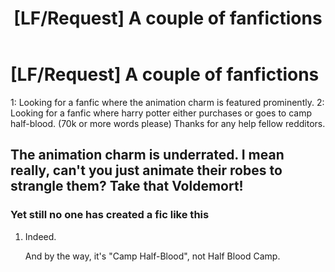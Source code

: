 #+TITLE: [LF/Request] A couple of fanfictions

* [LF/Request] A couple of fanfictions
:PROPERTIES:
:Author: UndergroundNerd
:Score: 5
:DateUnix: 1477356796.0
:DateShort: 2016-Oct-25
:FlairText: Request
:END:
1: Looking for a fanfic where the animation charm is featured prominently. 2: Looking for a fanfic where harry potter either purchases or goes to camp half-blood. (70k or more words please) Thanks for any help fellow redditors.


** The animation charm is underrated. I mean really, can't you just animate their robes to strangle them? Take that Voldemort!
:PROPERTIES:
:Author: Skeletickles
:Score: 2
:DateUnix: 1477419656.0
:DateShort: 2016-Oct-25
:END:

*** Yet still no one has created a fic like this
:PROPERTIES:
:Author: UndergroundNerd
:Score: 2
:DateUnix: 1477423351.0
:DateShort: 2016-Oct-25
:END:

**** Indeed.

And by the way, it's "Camp Half-Blood", not Half Blood Camp.
:PROPERTIES:
:Author: Skeletickles
:Score: 1
:DateUnix: 1477424244.0
:DateShort: 2016-Oct-25
:END:
